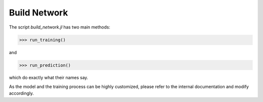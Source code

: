 =============
Build Network
=============

The script *build_network.jl* has two main methods:

>>> run_training()

and

>>> run_prediction()

which do exactly what their names say.

As the model and the training process can be highly customized, please refer to the internal documentation and modify accordingly.
